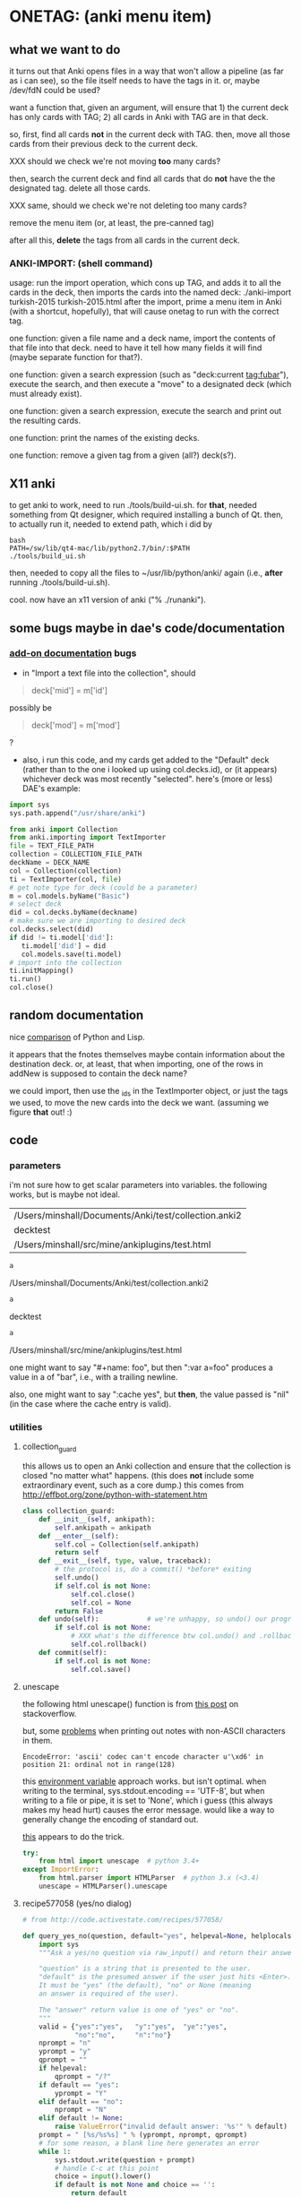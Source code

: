 * ONETAG: (anki menu item)
** what we want to do

it turns out that Anki opens files in a way that won't allow a
pipeline (as far as i can see), so the file itself needs to have the
tags in it.  or, maybe /dev/fdN could be used?

want a function that, given an argument, will ensure that 1) the
current deck has only cards with TAG; 2) all cards in Anki with TAG
are in that deck.

so, first, find all cards *not* in the current deck with TAG.  then,
move all those cards from their previous deck to the current deck.

XXX should we check we're not moving *too* many cards?

then, search the current deck and find all cards that do *not* have
the the designated tag.  delete all those cards.

XXX same, should we check we're not deleting too many cards?

remove the menu item (or, at least, the pre-canned tag)

after all this, *delete* the tags from all cards in the current
deck.

*** ANKI-IMPORT: (shell command)
usage: run the import operation, which cons up TAG, and adds it to
all the cards in the deck, then imports the cards into the named
deck: ./anki-import turkish-2015 turkish-2015.html after the import,
prime a menu item in Anki (with a shortcut, hopefully), that will
cause onetag to run with the correct tag.

one function: given a file name and a deck name, import the contents
of that file into that deck.  need to have it tell how many fields
it will find (maybe separate function for that?).

one function: given a search expression (such as "deck:current
tag:fubar"), execute the search, and then execute a "move" to a
designated deck (which must already exist).

one function: given a search expression, execute the search and
print out the resulting cards.

one function: print the names of the existing decks.

one function: remove a given tag from a given (all?) deck(s?).

** X11 anki

to get anki to work, need to run ./tools/build-ui.sh.  for *that*,
needed something from Qt designer, which required installing a bunch
of Qt.  then, to actually run it, needed to extend path, which i did
by
#+BEGIN_EXAMPLE
bash
PATH=/sw/lib/qt4-mac/lib/python2.7/bin/:$PATH
./tools/build_ui.sh 
#+END_EXAMPLE
then, needed to copy all the files to ~/usr/lib/python/anki/ again
(i.e., *after* running ./tools/build-ui.sh).

cool.  now have an x11 version of anki ("% ./runanki").

** some bugs maybe in dae's code/documentation
*** [[http://ankisrs.net/docs/addons.html][add-on documentation]] bugs

+ in "Import a text file into the collection", should
#+BEGIN_QUOTE
deck['mid'] = m['id']
#+END_QUOTE
possibly be
#+BEGIN_QUOTE
deck['mod'] = m['mod']
#+END_QUOTE
?

+ also, i run this code, and my cards get added to the "Default" deck
  (rather than to the one i looked up using col.decks.id), or (it
  appears) whichever deck was most recently "selected".  here's (more
  or less) DAE's example:
#+BEGIN_SRC python :session ps :var TEXT_FILE_PATH="/Users/minshall/src/mine/ankiplugins/test.html" :var COLLECTION_FILE_PATH=anki2 :var DECK_NAME=deckname
  import sys
  sys.path.append("/usr/share/anki")

  from anki import Collection
  from anki.importing import TextImporter
  file = TEXT_FILE_PATH
  collection = COLLECTION_FILE_PATH
  deckName = DECK_NAME
  col = Collection(collection)
  ti = TextImporter(col, file)
  # get note type for deck (could be a parameter)
  m = col.models.byName("Basic")
  # select deck
  did = col.decks.byName(deckname)
  # make sure we are importing to desired deck
  col.decks.select(did)
  if did != ti.model['did']:
     ti.model['did'] = did
     col.models.save(ti.model)
  # import into the collection
  ti.initMapping()
  ti.run()
  col.close()
#+END_SRC
** random documentation

nice [[http://www.norvig.com/python-lisp.html][comparison]] of Python and Lisp.

it appears that the fnotes themselves maybe contain information
about the destination deck.  or, at least, that when importing, one
of the rows in addNew is supposed to contain the deck name?

we could import, then use the _ids in the TextImporter object, or
just the tags we used, to move the new cards into the deck we want.
(assuming we figure *that* out! :)

** code
*** parameters

i'm not sure how to get scalar parameters into variables.  the
following works, but is maybe not ideal.

#+name: parameters
| /Users/minshall/Documents/Anki/test/collection.anki2 |
| decktest                                             |
| /Users/minshall/src/mine/ankiplugins/test.html       |

#+name: anki2
#+BEGIN_SRC python :var a=parameters[0,0] :results results raw
a
#+END_SRC

#+RESULTS[90f772dc0313b916f2f89b493f51aef5d5351cf8]: anki2
/Users/minshall/Documents/Anki/test/collection.anki2

#+name: deckname
#+BEGIN_SRC python :var a=parameters[1,0] :results results raw
a
#+END_SRC

#+RESULTS[fe3bb60a68b6853fa7d7b2e7bb50abe431ff3935]: deckname
decktest

#+name: imfile
#+BEGIN_SRC python :var a=parameters[2,0] :results results raw
a
#+END_SRC

#+RESULTS[fc56904fc33ce7b967cb09b25e451de24614ee04]: imfile
/Users/minshall/src/mine/ankiplugins/test.html

one might want to say "#+name: foo\nbar\n", but then ":var a=foo"
produces a value in a of "bar\n", i.e., with a trailing newline.

also, one might want to say ":cache yes", but *then*, the value passed
is "nil" (in the case where the cache entry is valid).

*** utilities
**** collection_guard

this allows us to open an Anki collection and ensure that the
collection is closed "no matter what" happens.  (this does *not*
include some extraordinary event, such as a core dump.)  this comes
from http://effbot.org/zone/python-with-statement.htm

#+name: collection_guard
#+BEGIN_SRC python :results silent
  class collection_guard:
      def __init__(self, ankipath):
          self.ankipath = ankipath
      def __enter__(self):
          self.col = Collection(self.ankipath)
          return self
      def __exit__(self, type, value, traceback):
          # the protocol is, do a commit() *before* exiting
          self.undo()
          if self.col is not None:
              self.col.close()
              self.col = None
          return False
      def undo(self):            # we're unhappy, so undo() our progress
          if self.col is not None:
              # XXX what's the difference btw col.undo() and .rollback()?
              self.col.rollback()
      def commit(self):
          if self.col is not None:
              self.col.save()
#+END_SRC

**** unescape

the following html unescape() function is from [[http://stackoverflow.com/a/7088472][this post]] on
stackoverflow.

but, some [[http://stackoverflow.com/questions/24395155/python-unencode-unicode-html-hexadecimal][problems]] when printing out notes with non-ASCII characters
in them.
#+BEGIN_EXAMPLE
EncodeError: 'ascii' codec can't encode character u'\xd6' in position 21: ordinal not in range(128)
#+END_EXAMPLE
this [[http://stackoverflow.com/a/7892892][environment variable]] approach works.  but isn't optimal.  when
writing to the terminal, sys.stdout.encoding == 'UTF-8', but when
writing to a file or pipe, it is set to 'None', which i guess (this
always makes my head hurt) causes the error message.  would like a way
to generally change the encoding of standard out.

[[http://stackoverflow.com/a/2738005][this]] appears to do the trick.

#+name: unescape
#+BEGIN_SRC python :results silent
  try:
      from html import unescape  # python 3.4+
  except ImportError:
      from html.parser import HTMLParser  # python 3.x (<3.4)
      unescape = HTMLParser().unescape
#+END_SRC

**** recipe577058 (yes/no dialog)

#+name: recipe577058
#+BEGIN_SRC python :session ps :results silent
  # from http://code.activestate.com/recipes/577058/

  def query_yes_no(question, default="yes", helpeval=None, helplocals=None):
      import sys
      """Ask a yes/no question via raw_input() and return their answer.

      "question" is a string that is presented to the user.
      "default" is the presumed answer if the user just hits <Enter>.
      It must be "yes" (the default), "no" or None (meaning
      an answer is required of the user).

      The "answer" return value is one of "yes" or "no".
      """
      valid = {"yes":"yes",   "y":"yes",  "ye":"yes",
               "no":"no",     "n":"no"}
      nprompt = "n"
      yprompt = "y"
      qprompt = ""
      if helpeval:
          qprompt = "/?"
      if default == "yes":
          yprompt = "Y"
      elif default == "no":
          nprompt = "N"
      elif default != None:
          raise ValueError("invalid default answer: '%s'" % default)
      prompt = " [%s/%s%s] " % (yprompt, nprompt, qprompt)
      # for some reason, a blank line here generates an error
      while 1:
          sys.stdout.write(question + prompt)
          # handle C-c at this point
          choice = input().lower()
          if default is not None and choice == '':
              return default
          elif choice in list(valid.keys()):
              return valid[choice]
          elif choice == "?":
              if helpeval:
                  if debugging:
                      print("%s (globals=%s)" % (helpeval, helplocals))
                      print(pcards)
                  eval(helpeval, helplocals)
          sys.stdout.write("Please respond with 'yes' or 'no' "\
                               "(or 'y' or 'n').\n")
#+END_SRC

**** myparse, myargs, myargsdeck

#+name: myparse
#+BEGIN_SRC python :results silent :noweb yes
  import argparse

  <<collection_guard>>
  <<consankipath>>

  def myparse(parser, argv=None, deckmustexist=True):
      """parse the arguments; set up ankipath and, optionally, check if deck exists"""
      import argparse
      import codecs
      import sys

      global debugging, verbosity

      args = parser.parse_args(argv)
      debugging = args.debugging
      verbosity = args.verbosity

      if debugging > 1:
          print(args)

      ankipath = consankipath(args.path, args.user)
      if debugging:
          print(ankipath)

      # dir(): http://stackoverflow.com/a/191029
      if ('deckname' in dir(args)) & deckmustexist:
          with collection_guard(ankipath) as cg:
              if cg.col.decks.byName(args.deckname) == None:
                  import sys
                  print("error: deckname %s does not exist" % args.deckname)
                  sys.exit(3)

      # sigh.  we *also* make sure stdout uses utf-8 encoding
      # (to avoid the errors mentioned above at unescape())
      sys.stdout = codecs.getwriter('utf-8')(sys.stdout)

      return [args, ankipath]
#+END_SRC


#+name: myargs
#+BEGIN_SRC python :results silent :noweb yes
  def myargs():
      import argparse
      parser = argparse.ArgumentParser(add_help=False)
      parser.add_argument("-p", "--path", action="store",
                          default="~/Documents/Anki", metavar="pathname",
                          help="pathname to directory holding Anki collections")
      parser.add_argument("-u", "--user", action="store",
                          default="User 1", metavar="username",
                          help="Anki username of collection")
      parser.add_argument("--debugging", action="count", default=0,
                          help="increase level of (debugging) verbosity")
      parser.add_argument("-v", "--verbosity", action="count",
                          default=0,
                          help="increase level of verbosity")
      return parser

  # for convenience
  <<myparse>>
#+END_SRC


#+name: myargsdeck
#+BEGIN_SRC python :results silent :noweb yes
  <<myargs>>

  def myargsdeck():
      parser = argparse.ArgumentParser(parents=[myargs()], add_help=False)
      parser.add_argument("-d", "--deck", action="store", dest='deckname',
                          default='Default',
                          help="name of deck in Anki user's collection")
      return parser
#+END_SRC

#+name: consankipath
#+BEGIN_SRC python :results silent
  def consankipath(path, user):
      import os

      unexpandedpath = ''.join([path, '/', user, '/', 'collection.anki2'])
      # https://docs.python.org/2/library/os.path.html#os.path.expanduser
      ankipath = os.path.expanduser(os.path.expandvars(unexpandedpath))
      if debugging:
          print(ankipath)
      return ankipath
#+END_SRC

#+name: abspath
#+BEGIN_SRC python :results silent
  def abspath(path):
      import os

      return os.path.abspath(os.path.expanduser(os.path.expandvars(path)))
#+END_SRC

**** pager

[[http://stackoverflow.com/questions/89228/calling-an-external-command-in-python#89243][invoking a sub-process from python]]; but, for us, we need to use [[https://docs.python.org/2/library/subprocess.html][popen]].

#+name: pager
#+BEGIN_SRC python :noweb yes
  def pager(text):
      """display text on the terminal (via less)"""
      import os
      import shlex
      import subprocess

      # figure out pager to use
      # http://stackoverflow.com/a/4907053
      try:
          pager = os.environ['PAGER']
      except KeyError:
          # does "less" exist?
      args = shlex.split("less")
      p = subprocess.Popen(args, stdin=subprocess.PIPE)
      p.communicate(text)
      p.stdin.close()
      p.wait()
#+END_SRC

*** ankidecks [--user username] [--path pathname]

list the decks in the collection.  the optional argument /username/
argument specifies the "username" of the Anki collection.

the optional /pathname/ (typically something like ~/Documents/Anki/)
is the pathname where Anki collections are stored.


#+name: decks
#+BEGIN_SRC python :results silent :noweb yes
  import sys
  sys.path.append("/usr/share/anki")

  from anki import Collection

  def pdecks(col):
      for i, val in enumerate(col.decks.allNames()):
          print(val)
#+END_SRC


#+BEGIN_SRC python :results output :session ps :noweb yes :tangle ankidecks :shebang "#!/usr/bin/env python3"
  import argparse

  <<collection_guard>>
  <<decks>>
  <<myargs>>

  def main():
      # scope rules (LEGB): http://stackoverflow.com/a/292502
      parser = argparse.ArgumentParser(description=
                                       "list the decks in an Anki collection",
                                       parents=[myargs()])
      args, ankipath = myparse(parser)

      with collection_guard(ankipath) as cg:
          pdecks(cg.col)
          cg.commit()

  if __name__ == "__main__":
      main()
#+END_SRC

*** ankicards [--user username] [--path pathname]

list out the notes from a given deck (the name of which is required).

#+name: cards
#+BEGIN_SRC python :results silent :noweb yes
  import sys
  sys.path.append("/usr/share/anki")

  from anki import Collection

  <<unescape>>

  def fcard(col, id, decknamep=False):
      card = col.getCard(id)
      if debugging:
          print(card)
      card = col.getCard(id)
      note = card.note()
      values = list(note.values())
      # http://stackoverflow.com/a/60211
      type = { 0: "new",
               1: "learning",
               2: "due" }[card.type]
      # only print queue if different from card type (above)
      queue = { -3: "/sched-buried",
                -2: "/user-buried",
                -1: "/suspended",
                0: "",
                1: "",
                2: "" }[card.queue]
      due = card.due
      deckname = ""
      if decknamep:
          deckname = "/%s" % col.decks.get(card.did, default=False)['name']
          
      return "%s%s/%s%s: %s" % (type, queue, due, deckname,
                              unescape("%s\t%s" % (values[0], values[1])))

  def pcards(col, ids, decknamep=False):
      if debugging:
          print(ids)
      for i, id in enumerate(ids):
          print(fcard(col, id, decknamep))

  def dopcards(col, deckname, decknamep=False):
      pcards(col, col.findCards("deck:%s" % deckname), decknamep)
#+END_SRC

#+BEGIN_SRC python :results output :session ps :noweb yes :tangle ankicards :shebang "#!/usr/bin/env python3"
  <<collection_guard>>
  <<myargsdeck>>
  <<cards>>

  def main():
      parser = argparse.ArgumentParser(parents=[myargsdeck()],
                  description="list the notes in one deck in an Anki collection")
      args, ankipath = myparse(parser)

      with collection_guard(ankipath) as cg:
          dopcards(cg.col, args.deckname)
          cg.commit()

  if __name__ == "__main__":
      main()
#+END_SRC

*** ankinotes [--user username] [--path pathname] [{-d|--deck} deckname]

list out the notes from a given deck (the name of which is required).

#+name: notes
#+BEGIN_SRC python :results silent :noweb yes
  import sys
  sys.path.append("/usr/share/anki")

  from anki import Collection

  <<unescape>>
  
  def pnotes(col, deckname):
      ids = col.findNotes("deck:%s" % deckname)
      if debugging:
          print(ids)
      for i, id in enumerate(ids):
          note = col.getNote(id)
          values = list(note.values())
          print(unescape("%s\t%s" % (values[0], values[1])))
#+END_SRC

#+BEGIN_SRC python :results output :session ps :noweb yes :tangle ankinotes :shebang "#!/usr/bin/env python3"
  <<collection_guard>>
  <<myargsdeck>>
  <<notes>>

  def main():
      parser = argparse.ArgumentParser(parents=[myargsdeck()],
                  description="list the notes in one deck in an Anki collection")
      args, ankipath = myparse(parser)

      with collection_guard(ankipath) as cg:
          pnotes(cg.col, args.deckname)
          cg.commit()

  if __name__ == "__main__":
      main()
#+END_SRC

*** ankitags [{-u|--user} username] [{-p|--path} pathname] [{-d|--deck} deckname]

list the tags that exist in a given deck, along with the number of
notes with each tag.

#+name: tags
#+BEGIN_SRC python :results silent :noweb yes
  import sys
  sys.path.append("/usr/share/anki")

  from anki import Collection

  def ptags(col, deckname):
      ids = col.findNotes("deck:%s" % deckname)
      if debugging:
          print(ids)
      # https://docs.python.org/2/library/stdtypes.html#dict
      tags = dict()
      for i, id in enumerate(ids):
          note = col.getNote(id)
          if debugging:
              print(note.stringTags())
          for s in note.stringTags().split():
              if debugging:
                  print(s)
              # "s not in tags": http://stackoverflow.com/a/18300596
              if s not in tags:
                  tags[s] = 1
              else:
                  tags[s] += 1
      for t in iter(tags):
          print(t, tags[t])
#+END_SRC

#+BEGIN_SRC python :results output :session ps :noweb yes :tangle ankitags :shebang "#!/usr/bin/env python3"
  <<collection_guard>>
  <<myargsdeck>>
  <<tags>>

  def main():
      parser = argparse.ArgumentParser(parents=[myargsdeck()],
                  description="list the notes in one deck in an Anki collection")
      args, ankipath = myparse(parser)

      with collection_guard(ankipath) as cg:
          ptags(cg.col, args.deckname)
          cg.commit()

  if __name__ == "__main__":
      main()
#+END_SRC

*** ankisearch [{-p|--path} pathname] [{-u|--user} username] [{-d|--deck} deckname] query

search a given deck
#+name: search
#+BEGIN_SRC python :results silent :noweb yes
  import sys
  sys.path.append("/usr/share/anki")

  from anki import Collection

  <<unescape>>

  # XXX here (and elsewhere) check that deck exists
  # XXX graceful error message if user, database file doesn't exist
  def psearch(col, deckname, query):
      ids = []
      ids = col.findNotes("".join(["deck:", deckname, " ", query]))
      if debugging:
          print(ids)
      for i, id in enumerate(ids):
          note = col.getNote(id)
          values = list(note.values())
          print(unescape("%s\t%s" % (values[0], values[1])))
#+END_SRC

#+BEGIN_SRC python :results output :session ps :noweb yes :tangle ankisearch :shebang "#!/usr/bin/env python3"
  import sys

  <<collection_guard>>
  <<myargsdeck>>
  <<search>>

  def main():
      parser = argparse.ArgumentParser(parents=[myargsdeck()],
                      description="search the notes in one deck in an Anki collection")
      parser.add_argument("query", nargs=argparse.REMAINDER, action="store",
                          metavar="query",
                          help="query terms for search [e.g., 'tag:foo aspirin']")
      args, ankipath = myparse(parser)
      # "not args.query": http://stackoverflow.com/a/53522
      if ('query' not in args) | (not args.query):
          print("required 'query' term missing")
          parser.print_usage()
          sys.exit()

      with collection_guard(ankipath) as cg:
          psearch(cg.col, args.deckname, " ".join(args.query))
          cg.commit()

  if __name__ == "__main__":
      main()
#+END_SRC

*** ankiimport


#+name: user_interface
#+BEGIN_SRC python :noweb yes
  <<recipe577058>>

  def str2list(expected):
      """given a string representation of a list (of strings), make a list"""

      if expected:
          import re
          # make sure this looks good
          if re.match('\A\[[\w,]+\]\Z', expected):
              list = re.split('[\[\],]', expected)[1:-1]
              if debugging:
                  print("str2list(%s) returns %s" % (expected, list))
              return list
      return expected             # i.e., None



  # two functions: one that shows the mapping, allows one to proceed or
  # cancel (returns True or False); a second shows the results of the
  # import, allows one to accept or abort (returns True or False)

  # XXX allow user to specify expected mapping, abort (with message) if
  # different; don't query if same
  def checkmapping(ti, expected):
      """check the mapping (of note fields to card contents)

  if the user specified an expected mapping, check that, aborting (with
  an error message) if it doesn't match.  if no expected mapping was
  specified, display the mapping to the user, giving him/her the
  opportunity to cancel the import

      """
      if expected:
          mapping = []            # build up the actual mapping
          for num in range(len(ti.mapping)):
              if ti.mapping[num] == '_tags':
                  mapping = mapping + ['tags']
              elif ti.mapping[num]:
                  mapping = mapping + [ti.mapping[num].lower()]
              else:
                  mapping = mapping + ["ignored"]
          if mapping != expected: # if it doesn't match the expected mapping
              print("expected mapping (%s) not equal to computed (%s)" % \
                  (expected, mapping))
              abort()             # abort
      else:
          # from showMapping in aqt/importing.py
          for num in range(len(ti.mapping)):
              intro = "Field %d of file is:" % (num+1)
              if ti.mapping[num] == "_tags":
                  where = "mapped to Tags"
              elif ti.mapping[num]:
                  where = "mapped to %s" % ti.mapping[num]
              else:
                  where = "<ignored>"
              print("%s%s" % (intro, where))
          if query_yes_no("proceed with import?", default=None) == 'no':
              abort()
#+END_SRC


#+name: import
#+BEGIN_SRC python :noweb yes :tangle ankiimport :shebang "#!/usr/bin/env python3"
  import sys
  sys.path.append("/usr/share/anki")

  from anki import Collection
  from anki.importing import TextImporter

  <<abspath>>
  <<cards>>
  <<collection_guard>>
  <<myargsdeck>>
  <<unescape>>
  <<user_interface>>

  def abort(rc=3):
      import sys
      sys.exit(rc)

  # the official ternary operator
  # http://stackoverflow.com/a/394814
  # is too ugly
  def plurality(n, singular, plural):
      if abs(n) == 1:
          return singular
      else:
          return plural

  def logcards(col, why, prefix, ids):
      """send a list of cards (given by IDS) to the log; WHY is text explaining why"""
      if logfile:
          # http://stackoverflow.com/q/1987626
          print(why, file=logfile)
          for id in ids:
              print("%s%s" % (prefix, fcard(col, id)), file=logfile)

  # XXX XXX XXX
  # tags with time, etc., on them are maybe useful for debugging,
  # but they consume lots of resources (as they cause Anki to say "well,
  # the entire deck has changed, and therefore upload/download the
  # entire deck).  ditto for first adding tags to a deck that had no
  # tags, then deleting all the tags: Anki still considers the entire
  # deck to have changed, consuming lots of bandwidth.
  #
  # one solution would be to name the tag '"deck-%s" % deckname', and
  # *leave* the tag in the deck.  seems messy, though, having those tags
  # lying around.
  def constag(deckname):
      # https://docs.python.org/2/library/time.html
      import time
      secs = int(time.time())
      tag = "deck-%s-%s" % (deckname, secs)
      if debugging:
          print("tag %s" % tag)
      return tag

  def removetag(col, tag):
      """remove all instances of a given tag from an Anki collection"""
      # (above) https://www.python.org/dev/peps/pep-0257/
      ids = []
      ids = col.findNotes("tag:%s" % tag)
      if debugging:
          print("ids of notes with tag %s: %s" % (tag, ids))
      for i, id in enumerate(ids):
          note = col.getNote(id)
          if debugging > 2:
              print("%s %s//%s" % (id, note, note.tags))
          note.delTag(tag)
          note.flush()
          if debugging > 2:
              print("%s %s//%s" % (id, note, note.tags))

  def superset(col, deckname, tag):
      """make sure all cards with tag TAG are in Anki deck DECKNAME"""
      did = col.decks.byName(deckname)['id']
      ids = []
      ids = col.findCards("-deck:%s tag:%s" % (deckname, tag))
      if ids:
          if debugging:
              print("superset ids: %s" % ids)
          n = len(ids)
          print("will move %s %s into deck %s" % \
              (n, plurality(len(ids),"card", "cards"), deckname))
          # XXX allow user to see what cards will be moved
          if query_yes_no("proceed with import?", default=None,
                          helpeval="pcards(col, ids, True)",
                          helplocals=dict(pcards=pcards, col=col,
                                          ids=ids)) == 'no':
              abort()
          logcards(col, "cards moved to deck %s" % deckname, "  ", ids)
          col.decks.setDeck(ids, did)
          col.sched.resetCards(ids)

  def subset(col, deckname, tag):
      """make sure only cards with tag TAG are in Anki deck DECKNAME"""
      # XXX just deletes the cards; nicer might be to stash them somewhere
      ids = []
      ids = col.findCards("deck:%s -tag:%s" % (deckname, tag))
      if ids:
          if debugging:
              print("subset ids: %s" % ids)
          n = len(ids)
          print("will delete %s %s from deck %s" % \
              (n, plurality(len(ids),"card", "cards"), deckname))
          # XXX allow user to see what cards will be deleted
          if query_yes_no("proceed with import?", default=None,
                          helpeval="pcards(col, ids, False)",
                          helplocals=dict(pcards=pcards, col=col,
                                          ids=ids)) == 'no':
              abort()
          logcards(col, "cards deleted from deck %s" % deckname, "  ", ids)
          # not sure about notes=True, but it makes sense for how we use it
          col.remCards(ids, notes=True)

  # get foreign notes: these aren't (yet) real Anki notes, just a
  # represenation that has been read in.
  def getfnotes(ti):
      # now, get the notes
      fnotes = ti.foreignNotes()
      return fnotes

  def addtag(ti, fnotes, tag):
      for i, fn in enumerate(fnotes):
          fn.tags.append(tag)

  def add2col(col, deckname, ti, fnotes):
      # XXX should we remember previously selected deck (and reselect it
      # when we're done here)?
      did = col.decks.byName(deckname)['id']
      if debugging:
          print("did %s" % did)
      if did != ti.model['did']:
          ti.model['did'] = did
          col.models.save(ti.model)
      col.decks.select(did)
      ti.importNotes(fnotes)

  def doimport(col, deckname, ifilepath, mapping, dosubset, dosuperset):
      tag = constag(deckname)     # just run once!
      ti = TextImporter(col, ifilepath)
      ti.allowHTML = True
      ti.initMapping()
      checkmapping(ti, mapping)    # this may abort
      # first, get anki read in the notes (to an intermediate form)
      fnotes = getfnotes(ti)
      # next, add our tag to the notes (if we need it)
      if dosuperset | dosubset:
          addtag(ti, fnotes, tag)
      # now, add these notes to the designated deck
      add2col(col, deckname, ti, fnotes)
      if ti.log:
          # XXX don't print out all those lines; summarize (print
          # out first 3 lines), give option for paging through
          # everything (though, --logfilter helps)
          for txt in ti.log:
              if not logfilterpattern.search(txt):
                  utxt = unescape(txt)
                  print(utxt)
                  if logfile:
                      print(utxt, file=logfile)
      del ti                      # no longer to be used
      if dosuperset:
          # now, move any notes from any *other* decks with this tag to this deck
          superset(col, deckname, tag)
      if dosubset:
          # now, delete any notes in deck that do *not* have this tag
          subset(col, deckname, tag)
      # now, delete this tag from these cards (no other cards should have this tag)
      if dosuperset | dosubset:
          removetag(col, tag)
      # done!

  # http://ankisrs.net/docs/addons.html#the-database
  def main():
      import codecs
      import re
      import time

      global args, logfilterpattern, logfile

      parser = argparse.ArgumentParser(parents=[myargsdeck()],
                  description="import an HTML file into a deck in an Anki collection")
      parser.add_argument("-R", "--superset", action="store_true", default=False,
                          help="ensure the Anki deck is a supeRset of the input file")
      parser.add_argument("-B", "--subset", action="store_true", default=False,
                          help="ensure the Anki deck is a suBset of the input file")
      parser.add_argument("-m", "--mapping", action='store', default=None,
                          help="expected mapping of fields, e.g., '[front,back,tag]'")
      parser.add_argument("--logfilter", action='store',
                          default="First field matched",
                          help="regular expression of messages to *not* write to log")
      parser.add_argument("-l", "--logfile", type=argparse.FileType('a'), default=None,
                          help="file in which to log actions during import (appended)")
      parser.add_argument("inputfile", type=str)

      args, ankipath = myparse(parser)

      if args.logfile:
          logfile = codecs.getwriter('utf-8')(args.logfile)
          print("import started %s" % time.strftime("%x %X"), file=logfile)
          print("arguments: %s" % args, file=logfile)

      # https://wiki.python.org/moin/HandlingExceptions
      try:
          logfilterpattern = re.compile(args.logfilter)
      except:
          print("invalid regular expression in \"--logfilter %s\"" % args.logfilter)
          abort()

      ifilepath = abspath(args.inputfile)
      with collection_guard(ankipath) as cg:
          doimport(cg.col, args.deckname, ifilepath, str2list(args.mapping),
                   dosubset=args.subset, dosuperset=args.superset)
          cg.commit()

  if __name__ == "__main__":
      main()

#+END_SRC
